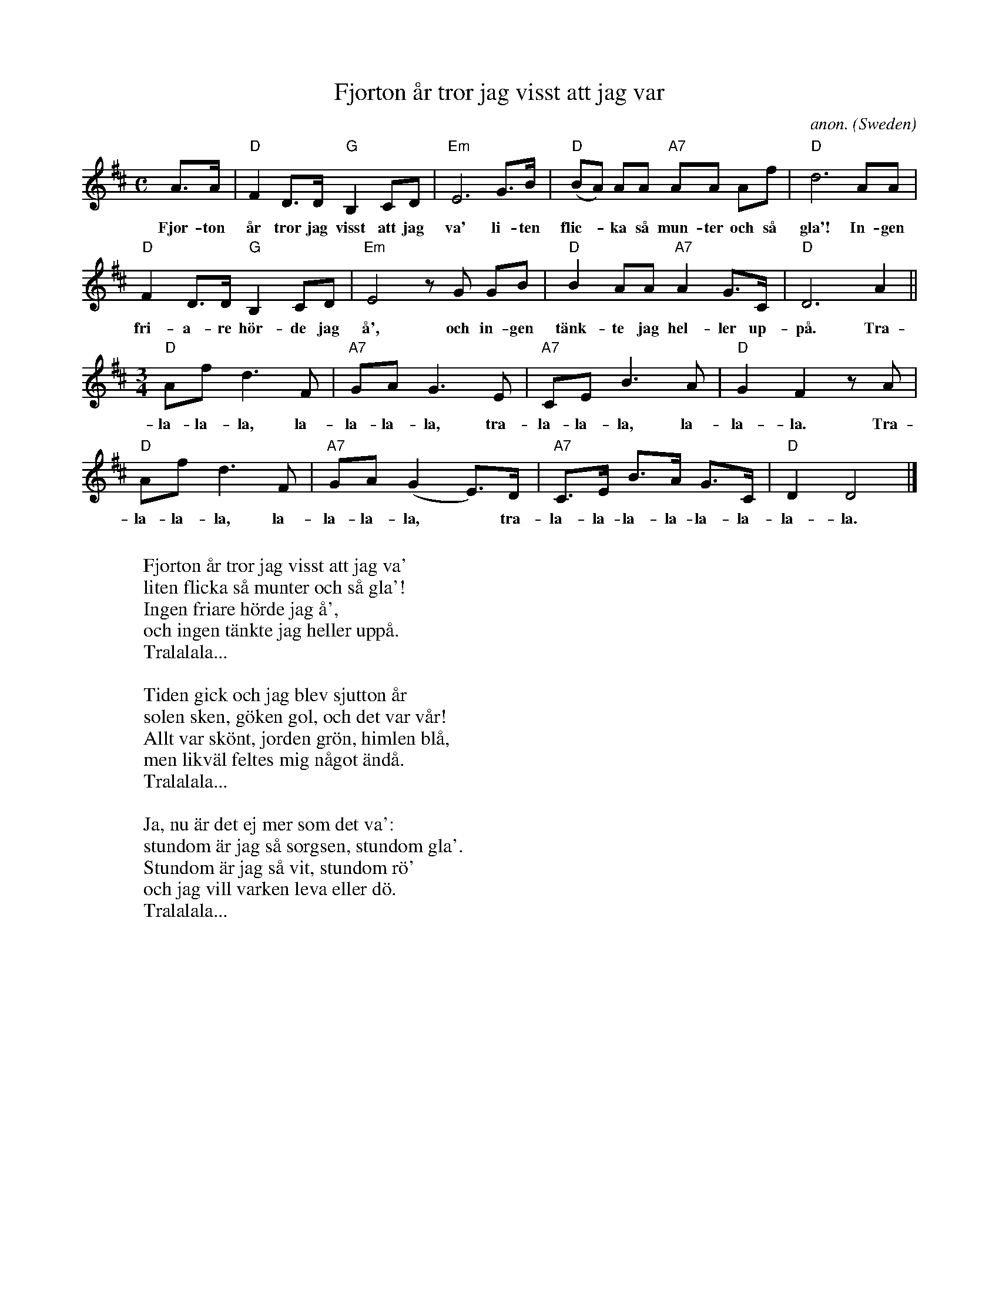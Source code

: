 X: 1
T:Fjorton \aar tror jag visst att jag var
C:anon.
O:Sweden
Z:Transcribed by Frank Nordberg - http://www.musicaviva.com
M:C
L:1/8
K:D
A>A|"D"F2D>D"G"B,2CD|"Em"E6G>B|"D"(BA) AA "A7"AA Af|"D"d6AA|
w:Fjor- ton \aar tror jag visst att jag va' li- ten flic-* ka s\aa mun- ter och s\aa gla'! In- gen
"D"F2D>D"G"B,2CD|"Em"E4 z G GB|"D"B2AA"A7"A2G>C|"D"D6A2||
w:fri- a- re h\"or- de jag \aa', och in- gen t\"ank- te jag hel- ler up- p\aa. Tra-
M:3/4
L:1/8
"D"Afd3F|"A7"GAG3E|"A7"CEB3A|"D"G2F2z A|
w:la- la- la, la- la- la- la, tra- la- la- la, la- la- la. Tra-
"D"Afd3F|"A7"GA(G2E>)D|"A7"C>E B>A G>C|"D"D2D4|]
w:la- la- la, la- la- la- la,* tra- la- la- la- la- la- la- la- la.
W:
W:Fjorton \aar tror jag visst att jag va'
W:liten flicka s\aa munter och s\aa gla'!
W:Ingen friare h\"orde jag \aa',
W:och ingen t\"ankte jag heller upp\aa.
W:  Tralalala...
W:
W:Tiden gick och jag blev sjutton \aar
W:solen sken, g\"oken gol, och det var v\aar!
W:Allt var sk\"ont, jorden gr\"on, himlen bl\aa,
W:men likv\"al feltes mig n\aagot \"and\aa.
W:  Tralalala...
W:
W:Ja, nu \"ar det ej mer som det va':
W:stundom \"ar jag s\aa sorgsen, stundom gla'.
W:Stundom \"ar jag s\aa vit, stundom r\"o'
W:och jag vill varken leva eller d\"o.
W:  Tralalala...
